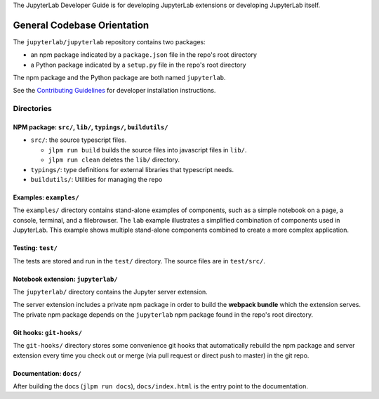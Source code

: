 .. _developer-guide:

The JupyterLab Developer Guide is for developing JupyterLab extensions or developing JupyterLab itself.

General Codebase Orientation
----------------------------

The ``jupyterlab/jupyterlab`` repository contains two packages:

-  an npm package indicated by a ``package.json`` file in the repo's
   root directory
-  a Python package indicated by a ``setup.py`` file in the repo's root
   directory

The npm package and the Python package are both named ``jupyterlab``.

See the `Contributing
Guidelines <https://github.com/jupyterlab/jupyterlab/blob/master/CONTRIBUTING.md>`__
for developer installation instructions.

Directories
~~~~~~~~~~~

NPM package: ``src/``, ``lib/``, ``typings/``, ``buildutils/``
^^^^^^^^^^^^^^^^^^^^^^^^^^^^^^^^^^^^^^^^^^^^^^^^^^^^^^^^^^^^^^

-  ``src/``: the source typescript files.

   -  ``jlpm run build`` builds the source files into javascript files
      in ``lib/``.
   -  ``jlpm run clean`` deletes the ``lib/`` directory.

-  ``typings/``: type definitions for external libraries that typescript
   needs.
-  ``buildutils/``: Utilities for managing the repo

Examples: ``examples/``
^^^^^^^^^^^^^^^^^^^^^^^

The ``examples/`` directory contains stand-alone examples of components,
such as a simple notebook on a page, a console, terminal, and a
filebrowser. The ``lab`` example illustrates a simplified combination of
components used in JupyterLab. This example shows multiple stand-alone
components combined to create a more complex application.

Testing: ``test/``
^^^^^^^^^^^^^^^^^^

The tests are stored and run in the ``test/`` directory. The source
files are in ``test/src/``.

Notebook extension: ``jupyterlab/``
^^^^^^^^^^^^^^^^^^^^^^^^^^^^^^^^^^^

The ``jupyterlab/`` directory contains the Jupyter server extension.

The server extension includes a private npm package in order to build
the **webpack bundle** which the extension serves. The private npm
package depends on the ``jupyterlab`` npm package found in the repo's
root directory.

Git hooks: ``git-hooks/``
^^^^^^^^^^^^^^^^^^^^^^^^^

The ``git-hooks/`` directory stores some convenience git hooks that
automatically rebuild the npm package and server extension every time
you check out or merge (via pull request or direct push to master) in
the git repo.

Documentation: ``docs/``
^^^^^^^^^^^^^^^^^^^^^^^^

After building the docs (``jlpm run docs``), ``docs/index.html`` is the
entry point to the documentation.
